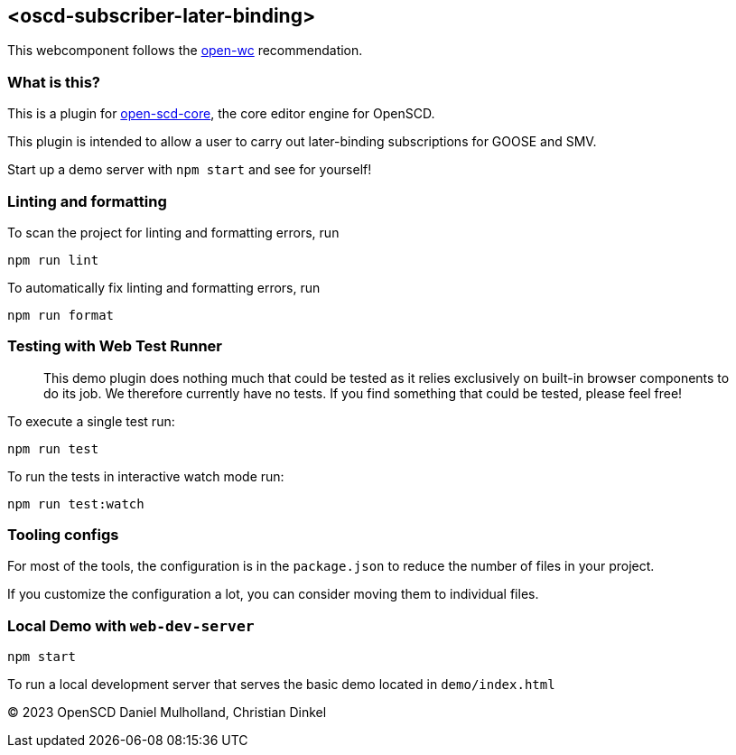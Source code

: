 == <oscd-subscriber-later-binding>

This webcomponent follows the
https://github.com/open-wc/open-wc[open-wc] recommendation.

=== What is this?

This is a plugin for
https://github.com/openscd/open-scd-core#readme[open-scd-core], the core
editor engine for OpenSCD.

This plugin is intended to allow a user to carry out later-binding
subscriptions for GOOSE and SMV.

Start up a demo server with `npm start` and see for yourself!

=== Linting and formatting

To scan the project for linting and formatting errors, run

[source,bash]
----
npm run lint
----

To automatically fix linting and formatting errors, run

[source,bash]
----
npm run format
----

=== Testing with Web Test Runner

____
This demo plugin does nothing much that could be tested as it relies
exclusively on built-in browser components to do its job. We therefore
currently have no tests. If you find something that could be tested,
please feel free!
____

To execute a single test run:

[source,bash]
----
npm run test
----

To run the tests in interactive watch mode run:

[source,bash]
----
npm run test:watch
----

=== Tooling configs

For most of the tools, the configuration is in the `package.json` to
reduce the number of files in your project.

If you customize the configuration a lot, you can consider moving them
to individual files.

=== Local Demo with `web-dev-server`

[source,bash]
----
npm start
----

To run a local development server that serves the basic demo located in
`demo/index.html`

© 2023 OpenSCD Daniel Mulholland, Christian Dinkel
